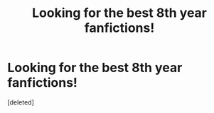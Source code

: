 #+TITLE: Looking for the best 8th year fanfictions!

* Looking for the best 8th year fanfictions!
:PROPERTIES:
:Score: 1
:DateUnix: 1620765902.0
:DateShort: 2021-May-12
:FlairText: Discussion
:END:
[deleted]

